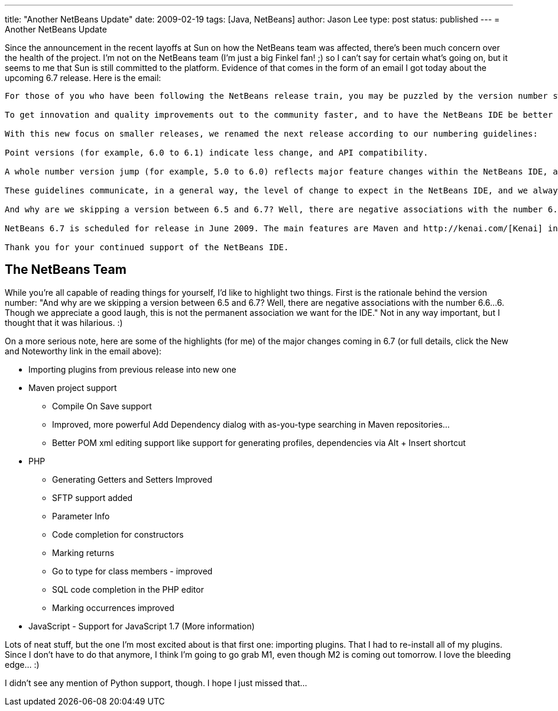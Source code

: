 ---
title: "Another NetBeans Update"
date: 2009-02-19
tags: [Java, NetBeans]
author: Jason Lee
type: post
status: published
---
= Another NetBeans Update

Since the announcement in the recent layoffs at Sun on how the NetBeans team was affected, there's been much concern over the health of the project.  I'm not on the NetBeans team (I'm just a big Finkel fan! ;) so I can't say for certain what's going on, but it seems to me that Sun is still committed to the platform.  Evidence of that comes in the form of an email I got today about the upcoming 6.7 release.  Here is the email:
// more

[quote]
----
For those of you who have been following the NetBeans release train, you may be puzzled by the version number switch in our upcoming milestone release, from NetBeans 7.0 to NetBeans 6.7.

To get innovation and quality improvements out to the community faster, and to have the NetBeans IDE be better aligned with the release schedules of other technologies that it supports, we have decided to concentrate on a series of smaller releases rather than the traditional two big releases per year.

With this new focus on smaller releases, we renamed the next release according to our numbering guidelines:

Point versions (for example, 6.0 to 6.1) indicate less change, and API compatibility.

A whole number version jump (for example, 5.0 to 6.0) reflects major feature changes within the NetBeans IDE, and possible API incompatibilities.

These guidelines communicate, in a general way, the level of change to expect in the NetBeans IDE, and we always want to meet these expectations. At this time, NetBeans 6.7 is the best possible product that we can deliver by June 2009. We are confident that this is the right move for the NetBeans IDE and for our users who have come to expect top quality releases.

And why are we skipping a version between 6.5 and 6.7? Well, there are negative associations with the number 6.6...6. Though we appreciate a good laugh, this is not the permanent association we want for the IDE.

NetBeans 6.7 is scheduled for release in June 2009. The main features are Maven and http://kenai.com/[Kenai] integration, and there are many smaller features that you can read about on the http://wiki.netbeans.org/NewAndNoteWorthy[New and Noteworthy] page. Java EE 6 support is planned for a future release. *NetBeans 6.7 Milestone 2 is due out next week*. We encourage you to download the release when it becomes available and to give us your feedback.

Thank you for your continued support of the NetBeans IDE.
----

== The NetBeans Team

While you're all capable of reading things for yourself, I'd like to highlight two things.  First is the rationale behind the version number: "And why are we skipping a version between 6.5 and 6.7? Well, there are negative associations with the number 6.6...6. Though we appreciate a good laugh, this is not the permanent association we want for the IDE."  Not in any way important, but I thought that it was hilarious. :)

On a more serious note, here are some of the highlights (for me) of the major changes coming in 6.7 (or full details, click the New and Noteworthy link in the email above):

* Importing plugins from previous release into new one
* Maven project support
** Compile On Save support
** Improved, more powerful Add Dependency dialog with as-you-type searching in Maven repositories...
** Better POM xml editing support like support for generating profiles, dependencies via Alt + Insert shortcut
* PHP
** Generating Getters and Setters Improved
** SFTP support added
** Parameter Info
** Code completion for constructors
** Marking returns
** Go to type for class members - improved
** SQL code completion in the PHP editor
** Marking occurrences improved
* JavaScript - Support for JavaScript 1.7 (More information)

Lots of neat stuff, but the one I'm most excited about is that first one: importing plugins.  That I had to re-install all of my plugins.  Since I don't have to do that anymore, I think I'm going to go grab M1, even though M2 is coming out tomorrow.  I love the bleeding edge... :)

I didn't see any mention of Python support, though.  I hope I just missed that...
